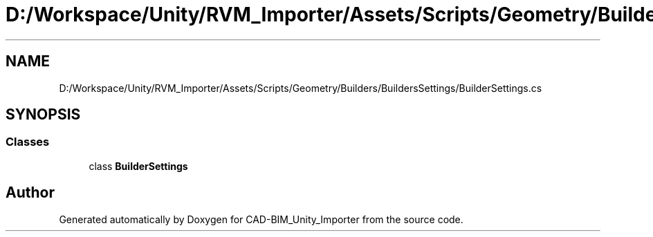 .TH "D:/Workspace/Unity/RVM_Importer/Assets/Scripts/Geometry/Builders/BuildersSettings/BuilderSettings.cs" 3 "Thu May 16 2019" "CAD-BIM_Unity_Importer" \" -*- nroff -*-
.ad l
.nh
.SH NAME
D:/Workspace/Unity/RVM_Importer/Assets/Scripts/Geometry/Builders/BuildersSettings/BuilderSettings.cs
.SH SYNOPSIS
.br
.PP
.SS "Classes"

.in +1c
.ti -1c
.RI "class \fBBuilderSettings\fP"
.br
.in -1c
.SH "Author"
.PP 
Generated automatically by Doxygen for CAD-BIM_Unity_Importer from the source code\&.
